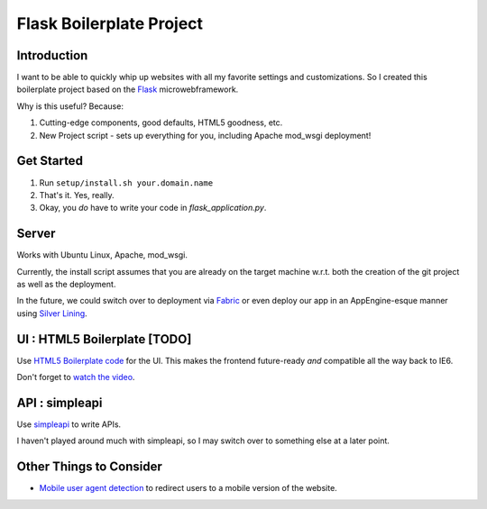 Flask Boilerplate Project
=========================

Introduction
------------

I want to be able to quickly whip up websites with all my favorite settings and customizations. So I created this boilerplate project based on the `Flask <http://flask.pocoo.org/>`_ microwebframework.

Why is this useful? Because:

#. Cutting-edge components, good defaults, HTML5 goodness, etc.
#. New Project script - sets up everything for you, including Apache mod_wsgi deployment!

Get Started
-----------

#. Run ``setup/install.sh your.domain.name``
#. That's it. Yes, really.
#. Okay, you *do* have to write your code in `flask_application.py`.

Server
------

Works with Ubuntu Linux, Apache, mod_wsgi.

Currently, the install script assumes that you are already on the target machine w.r.t. both the creation of the git project as well as the deployment.

In the future, we could switch over to deployment via `Fabric <http://fabfile.org/>`_ or even deploy our app in an AppEngine-esque manner using `Silver Lining <http://cloudsilverlining.org/#what-does-it-do>`_.

UI : HTML5 Boilerplate [TODO]
-----------------------------

Use `HTML5 Boilerplate code <http://html5boilerplate.com/>`_ for the UI. This makes the frontend future-ready *and* compatible all the way back to IE6.

Don't forget to `watch the video <http://net.tutsplus.com/tutorials/html-css-techniques/the-official-guide-to-html5-boilerplate/>`_.

API : simpleapi
---------------

Use `simpleapi <http://simpleapi.de/>`_ to write APIs.

I haven't played around much with simpleapi, so I may switch over to something else at a later point.

Other Things to Consider
------------------------

- `Mobile user agent detection <http://pypi.python.org/pypi/mobile.sniffer>`_ to redirect users to a mobile version of the website.

